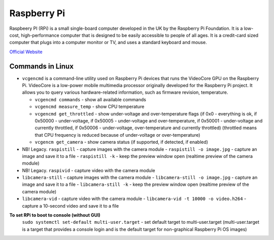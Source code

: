 ============
Raspberry Pi
============
Raspbeery PI (RPi) is a small single-board computer developed in the UK by the Raspberry Pi Foundation. It is a low-cost, 
high-performance computer that is designed to be easily accessible to people of all ages. It is a credit-card sized computer 
that plugs into a computer monitor or TV, and uses a standard keyboard and mouse.

`Official Website <https://www.raspberrypi.org/>`_

Commands in Linux
=================

* ``vcgencmd`` is a command-line utility used on Raspberry Pi devices that runs the VideoCore GPU on the Raspberry Pi.
  VideoCore is a low-power mobile multimedia processor originally developed for the Raspberry Pi project. 
  It allows you to query various hardware-related information, such as firmware revision, temperature.

  - ``vcgencmd commands`` - show all available commands
  
  - ``vcgencmd measure_temp`` - show CPU temperature
  
  - ``vcgencmd get_throttled`` - show under-voltage and over-temperature flags (if 0x0 - everything is ok, if 0x50000 - under-voltage, 
    if 0x50005 - under-voltage and over-temperature,
    if 0x50001 - under-voltage and currently throttled, if 0x50006 - under-voltage, over-temperature and currently throttled)
    (throttled means that CPU frequency is reduced because of under-voltage or over-temperature)         
  
  - ``vcgencm get_camera`` - show camera status (if supported, if detected, if enabled)

* NB! Legacy. ``raspistill`` - capture images with the camera module
  - ``raspistill -o image.jpg`` - capture an image and save it to a file
  - ``raspistill -k`` - keep the preview window open (realtime preview of the camera module)

* NB! Legacy. ``raspivid`` - capture video with the camera module

* ``libcamera-still`` - capture images with the camera module
  - ``libcamera-still -o image.jpg`` - capture an image and save it to a file
  - ``libcamera-still -k`` - keep the preview window open (realtime preview of the camera module)

* ``libcamera-vid`` - capture video with the camera module
  - ``libcamera-vid -t 10000 -o video.h264`` - capture a 10-second video and save it to a file

**To set RPi to boot to console (without GUI)**
  ``sudo systemctl set-default multi-user.target`` - set default target to multi-user.target (multi-user.target is a target that 
  provides a console login and is the default target for non-graphical Raspberry Pi OS images)

